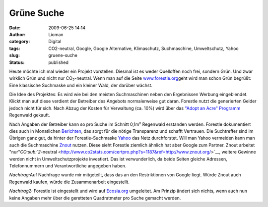 Grüne Suche
###########
:date: 2009-06-25 14:14
:author: Lioman
:category: Digital
:tags: CO2-neutral, Google, Google Alternative, Klimaschutz, Suchmaschine, Umweltschutz, Yahoo
:slug: gruene-suche
:status: published

Heute möchte ich mal wieder ein Projekt vorstellen. Diesmal ist es weder
Quelloffen noch frei, sondern Grün. Und zwar wirklich Grün und nicht nur
CO\ :sub:`2`-neutral. Wenn man auf die Seite
`www.forestle.org <http://www.forestle.org>`__\ geht wird man schon Grün
begrüßt: Eine klassische Suchmaske und ein kleiner Wald, der darüber
wächst.

|forestle| Die Idee des Projektes: Es wird wie bei den meisten
Suchmaschinen neben den Ergebnissen Werbung eingeblendet. Klickt man auf
diese verdient der Betreiber des Angebots normalerweise gut daran. 
Forestle nutzt die generierten Gelder jedoch nicht für sich. Nach Abzug
der Kosten für Verwaltung (ca. 10%) wird über das `"Adopt an Acre"
Programm <http://www.nature.org/joinanddonate/adoptanacre/>`__ Regenwald
gekauft.

Nach Angaben der Betreiber kann so pro Suche im Schnitt 0,1m² Regenwald
erstanden werden. Forestle dokumentiert dies auch in Monatlichen
`Berichten <http://forestle.org/_lang/de/about_forestle.php#proof>`__,
das sorgt für die nötige Transparenz und schafft Vertrauen. Die
Suchtreffer sind im Übrigen ganz gut, da hinter der Forestle-Suchmaske
`Yahoo <http://de.wikipedia.org/wiki/Yahoo>`__ das Netz durchforstet.
Will man Yahoo vermeiden kann man auch die Suchmaschine
`Znout <http://de.znout.org/>`__ nutzen. Diese sieht Forestle ziemlich
ähnlich hat aber Google zum Partner. Znout arbeitet
"nur"`CO\ :sub:`2`-neutral <http://www.co2stats.com/certpro.php?s=1187&ref=http://www.znout.org/>`__,
weitere Gewinne werden nicht in Umweltschutzprojekte investiert. Das ist
verwunderlich, da beide Seiten gleiche Adressen, Telefonnummern und
Verantwortliche angegeben haben.

*Nachtrag:*\ Auf Nachfrage wurde mir mitgeteilt, dass das an den
Restriktionen von Google liegt. Würde Znout auch Regenwald kaufen, würde
die Zusammenarbeit eingestellt.

*Nachtrag2:* Forestle ist eingestellt und wird auf
`Ecosia.org <http://ecosia.org>`__ umgeleitet. Am Prinzip ändert sich
nichts, wenn auch nun keine Angaben mehr über die geretteten
Quadratmeter pro Suche gemacht werden.

.. |forestle| image:: {static}/images/forestle.gif
   :class: alignright size-full wp-image-862
   :width: 370px
   :height: 110px
   :target: http://www.forestle.org
